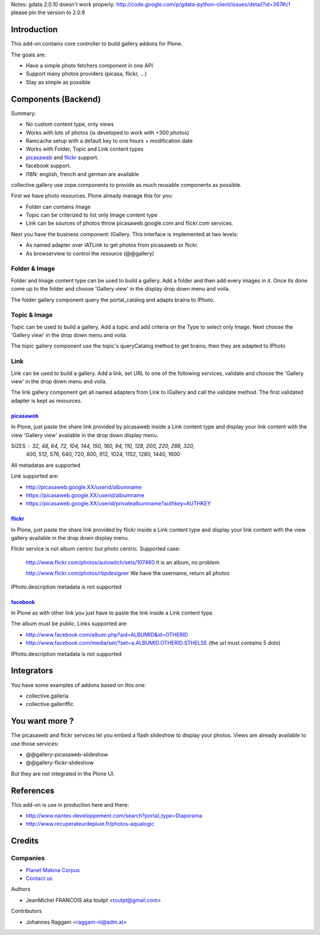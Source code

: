 Notes: gdata 2.0.10 doesn't work properly: http://code.google.com/p/gdata-python-client/issues/detail?id=367#c1
please pin the version to 2.0.9

Introduction
============

This add-on contains core controller to build gallery addons for Plone.

The goals are:

* Have a simple photo fetchers component in one API
* Support many photos providers (picasa, flickr, ...)
* Stay as simple as possible

Components (Backend)
====================

Summary:

* No custom content type, only views
* Works with lots of photos (is developed to work with +300 photos)
* Ramcache setup with a default key to one hours + modification date
* Works with Folder, Topic and Link content types
* picasaweb_ and flickr_ support.
* facebook support.
* I18N: english, french and german are available

collective.gallery use zope.components to provide as much reusable components
as possible.

First we have photo resources. Plone already manage this for you:

* Folder can contains Image
* Topic can be criterized to list only Image content type
* Link can be sources of photos throw picasaweb.google.com and flickr.com services.

Next you have the business component: IGallery. 
This interface is implemented at two levels:

* As named adapter over IATLink to get photos from picasaweb or flickr.
* As browserview to control the resource (@@gallery)

Folder & Image
--------------

Folder and Image content type can be used to build a gallery. Add a folder and
then add every images in it. Once its done come up to the folder and choose
'Gallery view' in the display drop down menu and voila.

The folder gallery component query the portal_catalog and adapts brains to
IPhoto.

Topic & Image
-------------

Topic can be used to build a gallery. Add a topic and add criteria on the Type
to select only Image. Next choose the 'Gallery view' in the drop down menu and
voila.

The topic gallery component use the topic's queryCatalog method to get brains,
then they are adapted to IPhoto

Link
----

Link can be used to build a gallery. Add a link, set URL to one of the following
services, validate and choose the 'Gallery view' in the drop down menu and
voila.

The link gallery component get all named adapters from Link to IGallery and call
the validate method. The first validated adapter is kept as resources.

picasaweb_
~~~~~~~~~~

In Plone, just paste the share link provided by picasaweb inside a Link content
type and display your link content with the view 'Gallery view' available in the
drop down display menu.

SIZES : 32, 48, 64, 72, 104, 144, 150, 160, 94, 110, 128, 200, 220, 288, 320,
          400, 512, 576, 640, 720, 800, 912, 1024, 1152, 1280, 1440, 1600

All metadatas are supported

Link supported are:

* http://picasaweb.google.XX/userid/albumname
* https://picasaweb.google.XX/userid/albumname
* https://picasaweb.google.XX/userid/privatealbumname?authkey=AUTHKEY

flickr_
~~~~~~~

In Plone, just paste the share link provided by flickr inside a Link content
type and display your link content with the view gallery available in the drop down display menu.

Flickr service is not album centric but photo centric. Supported case:

  http://www.flickr.com/photos/autowitch/sets/107460
  It is an album, no problem

  http://www.flickr.com/photos/rbpdesigner
  We have the username, return all photos

IPhoto.description metadata is not supported

facebook_
~~~~~~~~~

In Plone as with other link you just have to paste the link inside a Link content
type.

The album must be public. Links supported are:

* http://www.facebook.com/album.php?aid=ALBUMID&id=OTHERID
* http://www.facebook.com/media/set/?set=a.ALBUMID.OTHERID.STHELSE (the url must contains 5 dots)

IPhoto.description metadata is not supported

Integrators
===========

You have some examples of addons based on this one:

* collective.galleria
* collective.galleriffic

You want more ?
===============

The picasaweb and flickr services let you embed a flash slideshow to display your photos.
Views are already available to use those services:

* @@gallery-picasaweb-slideshow
* @@gallery-flickr-slideshow

But they are not integrated in the Plone UI.

References
==========

This add-on is use in production here and there:

* http://www.nantes-developpement.com/search?portal_type=Diaporama
* http://www.recuperateurdepluie.fr/photos-aqualogic

Credits
=======

Companies
---------

|makinacom|_

* `Planet Makina Corpus <http://www.makina-corpus.org>`_
* `Contact us <mailto:python@makina-corpus.org>`_


Authors

- JeanMichel FRANCOIS aka toutpt <toutpt@gmail.com>

Contributors

- Johannes Raggam <raggam-nl@adm.at>

.. |makinacom| image:: http://depot.makina-corpus.org/public/logo.gif
.. _makinacom:  http://www.makina-corpus.com
.. _flickr: http://www.flickr.com
.. _picasaweb: http://picasaweb.google.com
.. _jcarousel: http://sorgalla.com/jcarousel
.. _facebook: http://www.facebook.com
